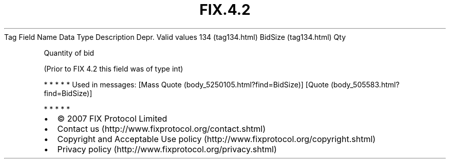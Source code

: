 .TH FIX.4.2 "" "" "Tag #134"
Tag
Field Name
Data Type
Description
Depr.
Valid values
134 (tag134.html)
BidSize (tag134.html)
Qty
.PP
Quantity of bid
.PP
(Prior to FIX 4.2 this field was of type int)
.PP
   *   *   *   *   *
Used in messages:
[Mass Quote (body_5250105.html?find=BidSize)]
[Quote (body_505583.html?find=BidSize)]
.PP
   *   *   *   *   *
.PP
.PP
.IP \[bu] 2
© 2007 FIX Protocol Limited
.IP \[bu] 2
Contact us (http://www.fixprotocol.org/contact.shtml)
.IP \[bu] 2
Copyright and Acceptable Use policy (http://www.fixprotocol.org/copyright.shtml)
.IP \[bu] 2
Privacy policy (http://www.fixprotocol.org/privacy.shtml)

